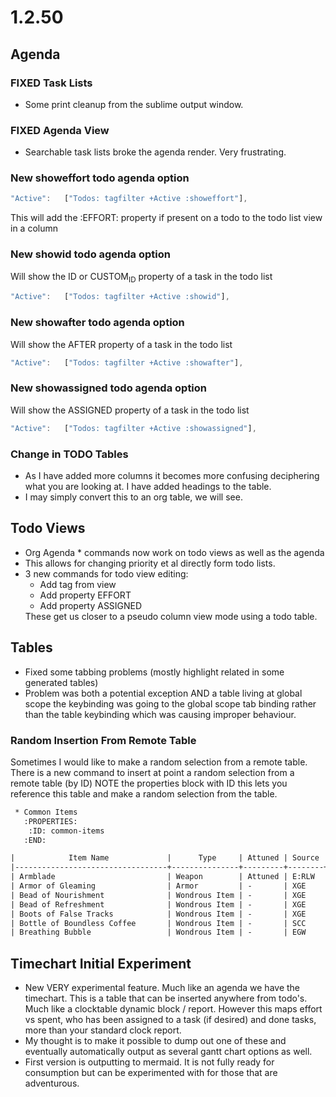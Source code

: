 * 1.2.50
** Agenda
*** FIXED Task Lists
	- Some print cleanup from the sublime output window.

*** FIXED Agenda View
	- Searchable task lists broke the agenda render. Very frustrating.

*** New showeffort todo agenda option 
    
    #+BEGIN_SRC js
        "Active":   ["Todos: tagfilter +Active :showeffort"],
    #+END_SRC 

    This will add the :EFFORT: property if present on a todo to the todo list view in a column

*** New showid todo agenda option

	Will show the ID or CUSTOM_ID property of a task in the todo list
    #+BEGIN_SRC js
        "Active":   ["Todos: tagfilter +Active :showid"],
    #+END_SRC 

*** New showafter todo agenda option

	Will show the AFTER property of a task in the todo list
    #+BEGIN_SRC js
        "Active":   ["Todos: tagfilter +Active :showafter"],
    #+END_SRC 

*** New showassigned todo agenda option

	Will show the ASSIGNED property of a task in the todo list
    #+BEGIN_SRC js
        "Active":   ["Todos: tagfilter +Active :showassigned"],
    #+END_SRC 
*** Change in TODO Tables
	- As I have added more columns it becomes more confusing deciphering what you are looking at. I have added headings to the table.
	- I may simply convert this to an org table, we will see.

** Todo Views
	- Org Agenda * commands now work on todo views as well as the agenda
	- This allows for changing priority et al directly form todo lists.
	- 3 new commands for todo view editing:
		- Add tag from view
		- Add property EFFORT
		- Add property ASSIGNED
 
		These get us closer to a pseudo column view mode using a todo table.

** Tables
   - Fixed some tabbing problems (mostly highlight related in some generated tables)
   - Problem was both a potential exception AND a table living at global scope
     the keybinding was going to the global scope tab binding rather than the
     table keybinding which was causing improper behaviour.

*** Random Insertion From Remote Table
	Sometimes I would like to make a random selection from a remote table. There is a new command to insert at point a random selection from a remote table (by ID)
	NOTE the properties block with ID this lets you reference this table and make a random selection from the table.

    
    #+BEGIN_SRC org
     * Common Items
       :PROPERTIES:
        :ID: common-items
       :END:

	|            Item Name             |      Type     | Attuned | Source |                                    Link                                   |
	|----------------------------------+---------------+---------+--------+---------------------------------------------------------------------------|
	| Armblade                         | Weapon        | Attuned | E:RLW  | http://dnd5e.wikidot.com//wondrous-items:armblade                         |
	| Armor of Gleaming                | Armor         | -       | XGE    | http://dnd5e.wikidot.com//wondrous-items:armor-of-gleaming                |
	| Bead of Nourishment              | Wondrous Item | -       | XGE    | http://dnd5e.wikidot.com//wondrous-items:bead-of-nourishment              |
	| Bead of Refreshment              | Wondrous Item | -       | XGE    | http://dnd5e.wikidot.com//wondrous-items:bead-of-refreshment              |
	| Boots of False Tracks            | Wondrous Item | -       | XGE    | http://dnd5e.wikidot.com//wondrous-items:boots-of-false-tracks            |
	| Bottle of Boundless Coffee       | Wondrous Item | -       | SCC    | http://dnd5e.wikidot.com//wondrous-items:bottle-of-boundless-coffee       |
	| Breathing Bubble                 | Wondrous Item | -       | EGW    | http://dnd5e.wikidot.com//wondrous-items:breathing-bubble                 |
      
    #+END_SRC


** Timechart Initial Experiment
    - New VERY experimental feature. Much like an agenda we have the timechart. This is a table that can be inserted anywhere from todo's.
      Much like a clocktable dynamic block / report. 
      However this maps effort vs spent, who has been assigned to a task (if desired) and done tasks, more than your standard clock report.
    - My thought is to make it possible to dump out one of these and eventually automatically output as several gantt chart options as well.
    - First version is outputting to mermaid. It is not fully ready for consumption but can be experimented with for those that are adventurous.

